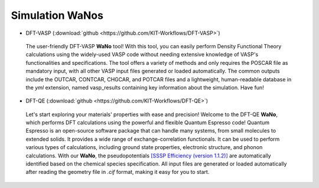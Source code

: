 =================
Simulation WaNos
=================

.. raw:: html

    <style> .green {color:green} </style>

.. role:: green

* DFT-VASP (:download:`github <https://github.com/KIT-Workflows/DFT-VASP>`) 

.. figure:: /assets/DFT-VASP.png

  The user-friendly DFT-VASP **WaNo** tool! With this tool, you can easily perform Density Functional Theory calculations 
  using the widely-used VASP code without needing extensive knowledge of VASP's functionalities and specifications. The 
  tool offers a variety of methods and only requires the POSCAR file as mandatory input, with all other VASP input 
  files generated or loaded automatically. The common outputs include the OUTCAR, CONTCAR, CHGCAR, and POTCAR files 
  and a lightweight, human-readable database in the `yml` extension, named vasp_results containing key information 
  about the simulation. Have fun!

* DFT-QE (:download:`github <https://github.com/KIT-Workflows/DFT-QE>`)

.. figure:: /assets/dft_qe.png

  Let's start exploring your materials' properties with ease and precision! Welcome to the DFT-QE **WaNo**, which 
  performs DFT calculations using the powerful and flexible Quantum Espresso code! Quantum Espresso is an 
  open-source software package that can handle many systems, from small molecules to extended solids. It provides 
  a wide range of exchange-correlation functionals. It can be used to perform various types of calculations, including 
  ground state properties, electronic structure, and phonon calculations. With our **WaNo**, the pseudopotentials `[SSSP Efficiency (version 1.1.2)] <https://www.materialscloud.org/discover/sssp/table/efficiency>`_
  are automatically identified based on the chemical species specification. All input files are generated or loaded automatically 
  after reading the geometry file in `.cif` format, making it easy for you to start.
